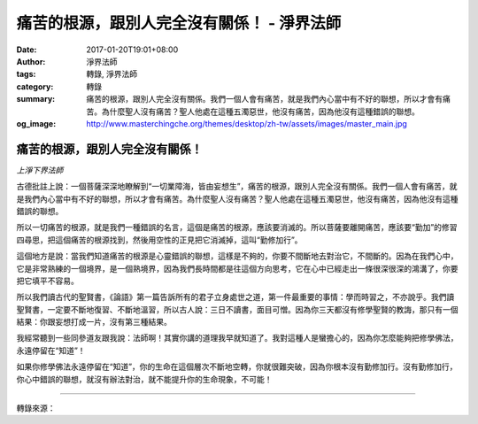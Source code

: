 痛苦的根源，跟別人完全沒有關係！ - 淨界法師
###########################################

:date: 2017-01-20T19:01+08:00
:author: 淨界法師
:tags: 轉錄, 淨界法師
:category: 轉錄
:summary: 痛苦的根源，跟別人完全沒有關係。我們一個人會有痛苦，就是我們內心當中有不好的聯想，所以才會有痛苦。為什麼聖人沒有痛苦？聖人他處在這種五濁惡世，他沒有痛苦，因為他沒有這種錯誤的聯想。
:og_image: http://www.masterchingche.org/themes/desktop/zh-tw/assets/images/master_main.jpg


.. image:: https://scontent-tpe1-1.xx.fbcdn.net/v/t1.0-9/15978014_1908419092725954_561656525218166205_n.jpg?oh=3f257696daa8ae46b198dc8ddc827291&oe=59043E92
   :align: center
   :alt: 痛苦的根源，跟別人完全沒有關係！

痛苦的根源，跟別人完全沒有關係！
++++++++++++++++++++++++++++++++

*上淨下界法師*

古德批註上說：一個菩薩深深地瞭解到“一切業障海，皆由妄想生”，痛苦的根源，跟別人完全沒有關係。我們一個人會有痛苦，就是我們內心當中有不好的聯想，所以才會有痛苦。為什麼聖人沒有痛苦？聖人他處在這種五濁惡世，他沒有痛苦，因為他沒有這種錯誤的聯想。

所以一切痛苦的根源，就是我們一種錯誤的名言，這個是痛苦的根源，應該要消滅的。所以菩薩要離開痛苦，應該要“勤加”的修習四尋思，把這個痛苦的根源找到，然後用空性的正見把它消滅掉，這叫“勤修加行”。

這個地方是說：當我們知道痛苦的根源是心靈錯誤的聯想，這樣是不夠的，你要不間斷地去對治它，不間斷的。因為在我們心中，它是非常熟練的一個境界，是一個熟境界，因為我們長時間都是往這個方向思考，它在心中已經走出一條很深很深的鴻溝了，你要把它填平不容易。

所以我們讀古代的聖賢書，《論語》第一篇告訴所有的君子立身處世之道，第一件最重要的事情：學而時習之，不亦說乎。我們讀聖賢書，一定要不斷地復習、不斷地溫習，所以古人說：三日不讀書，面目可憎。因為你三天都沒有修學聖賢的教誨，那只有一個結果：你跟妄想打成一片，沒有第三種結果。

我經常聽到一些同參道友跟我說：法師啊！其實你講的道理我早就知道了。我對這種人是蠻擔心的，因為你怎麼能夠把修學佛法，永遠停留在“知道”！

如果你修學佛法永遠停留在“知道”，你的生命在這個層次不斷地空轉，你就很難突破，因為你根本沒有勤修加行。沒有勤修加行，你心中錯誤的聯想，就沒有辦法對治，就不能提升你的生命現象，不可能！

----

轉錄來源：

.. raw:: html

  <iframe src="https://www.facebook.com/plugins/post.php?href=https%3A%2F%2Fwww.facebook.com%2Fwww.masterchingche.org%2Fposts%2F1908419092725954%3A0&width=500" width="500" height="536" style="border:none;overflow:hidden" scrolling="no" frameborder="0" allowTransparency="true"></iframe>

.. _淨界法師: http://www.masterchingche.org/zh-tw/master_main.php
